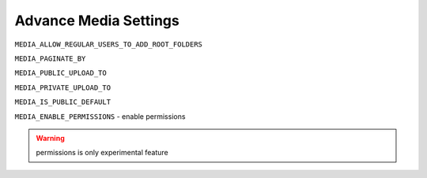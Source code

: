 
======================
Advance Media Settings
======================

``MEDIA_ALLOW_REGULAR_USERS_TO_ADD_ROOT_FOLDERS``


``MEDIA_PAGINATE_BY``

``MEDIA_PUBLIC_UPLOAD_TO``

``MEDIA_PRIVATE_UPLOAD_TO``

``MEDIA_IS_PUBLIC_DEFAULT``

``MEDIA_ENABLE_PERMISSIONS`` - enable permissions

.. warning::

    permissions is only experimental feature
